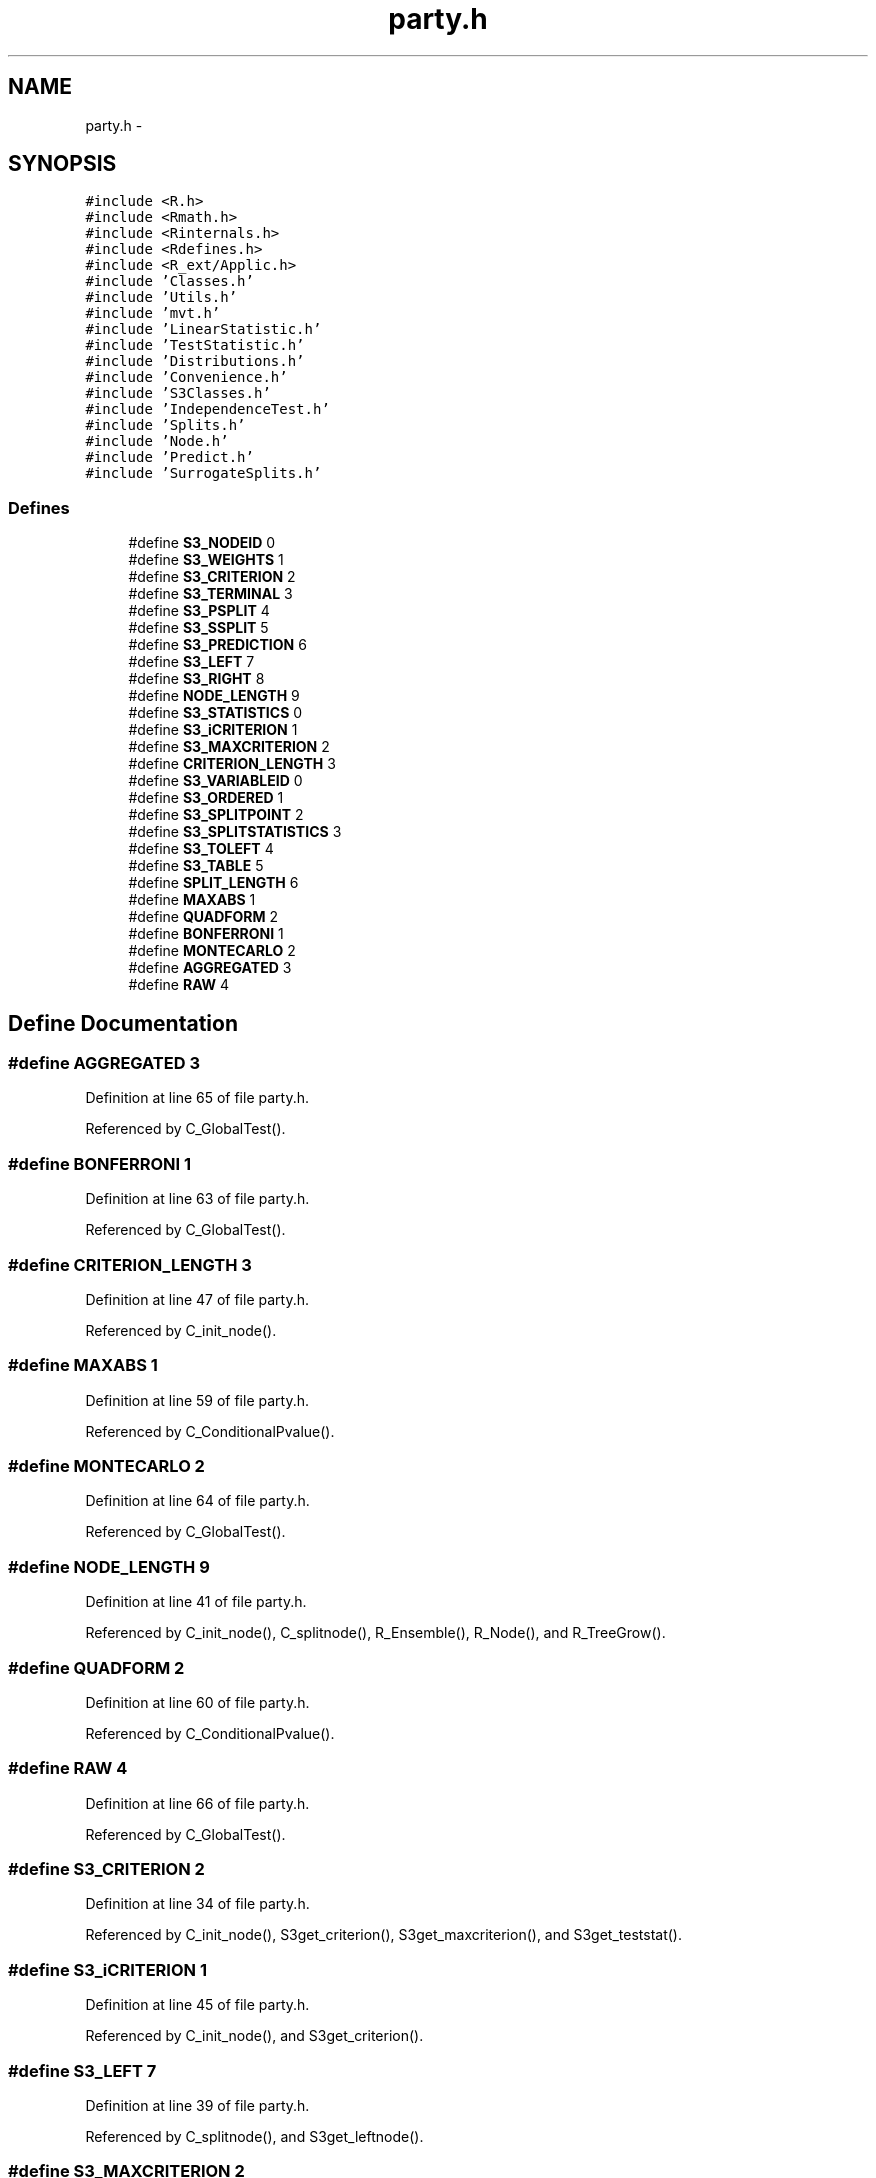 .TH "party.h" 3 "18 Jan 2006" "party" \" -*- nroff -*-
.ad l
.nh
.SH NAME
party.h \- 
.SH SYNOPSIS
.br
.PP
\fC#include <R.h>\fP
.br
\fC#include <Rmath.h>\fP
.br
\fC#include <Rinternals.h>\fP
.br
\fC#include <Rdefines.h>\fP
.br
\fC#include <R_ext/Applic.h>\fP
.br
\fC#include 'Classes.h'\fP
.br
\fC#include 'Utils.h'\fP
.br
\fC#include 'mvt.h'\fP
.br
\fC#include 'LinearStatistic.h'\fP
.br
\fC#include 'TestStatistic.h'\fP
.br
\fC#include 'Distributions.h'\fP
.br
\fC#include 'Convenience.h'\fP
.br
\fC#include 'S3Classes.h'\fP
.br
\fC#include 'IndependenceTest.h'\fP
.br
\fC#include 'Splits.h'\fP
.br
\fC#include 'Node.h'\fP
.br
\fC#include 'Predict.h'\fP
.br
\fC#include 'SurrogateSplits.h'\fP
.br

.SS "Defines"

.in +1c
.ti -1c
.RI "#define \fBS3_NODEID\fP   0"
.br
.ti -1c
.RI "#define \fBS3_WEIGHTS\fP   1"
.br
.ti -1c
.RI "#define \fBS3_CRITERION\fP   2"
.br
.ti -1c
.RI "#define \fBS3_TERMINAL\fP   3"
.br
.ti -1c
.RI "#define \fBS3_PSPLIT\fP   4"
.br
.ti -1c
.RI "#define \fBS3_SSPLIT\fP   5"
.br
.ti -1c
.RI "#define \fBS3_PREDICTION\fP   6"
.br
.ti -1c
.RI "#define \fBS3_LEFT\fP   7"
.br
.ti -1c
.RI "#define \fBS3_RIGHT\fP   8"
.br
.ti -1c
.RI "#define \fBNODE_LENGTH\fP   9"
.br
.ti -1c
.RI "#define \fBS3_STATISTICS\fP   0"
.br
.ti -1c
.RI "#define \fBS3_iCRITERION\fP   1"
.br
.ti -1c
.RI "#define \fBS3_MAXCRITERION\fP   2"
.br
.ti -1c
.RI "#define \fBCRITERION_LENGTH\fP   3"
.br
.ti -1c
.RI "#define \fBS3_VARIABLEID\fP   0"
.br
.ti -1c
.RI "#define \fBS3_ORDERED\fP   1"
.br
.ti -1c
.RI "#define \fBS3_SPLITPOINT\fP   2"
.br
.ti -1c
.RI "#define \fBS3_SPLITSTATISTICS\fP   3"
.br
.ti -1c
.RI "#define \fBS3_TOLEFT\fP   4"
.br
.ti -1c
.RI "#define \fBS3_TABLE\fP   5"
.br
.ti -1c
.RI "#define \fBSPLIT_LENGTH\fP   6"
.br
.ti -1c
.RI "#define \fBMAXABS\fP   1"
.br
.ti -1c
.RI "#define \fBQUADFORM\fP   2"
.br
.ti -1c
.RI "#define \fBBONFERRONI\fP   1"
.br
.ti -1c
.RI "#define \fBMONTECARLO\fP   2"
.br
.ti -1c
.RI "#define \fBAGGREGATED\fP   3"
.br
.ti -1c
.RI "#define \fBRAW\fP   4"
.br
.in -1c
.SH "Define Documentation"
.PP 
.SS "#define AGGREGATED   3"
.PP
Definition at line 65 of file party.h.
.PP
Referenced by C_GlobalTest().
.SS "#define BONFERRONI   1"
.PP
Definition at line 63 of file party.h.
.PP
Referenced by C_GlobalTest().
.SS "#define CRITERION_LENGTH   3"
.PP
Definition at line 47 of file party.h.
.PP
Referenced by C_init_node().
.SS "#define MAXABS   1"
.PP
Definition at line 59 of file party.h.
.PP
Referenced by C_ConditionalPvalue().
.SS "#define MONTECARLO   2"
.PP
Definition at line 64 of file party.h.
.PP
Referenced by C_GlobalTest().
.SS "#define NODE_LENGTH   9"
.PP
Definition at line 41 of file party.h.
.PP
Referenced by C_init_node(), C_splitnode(), R_Ensemble(), R_Node(), and R_TreeGrow().
.SS "#define QUADFORM   2"
.PP
Definition at line 60 of file party.h.
.PP
Referenced by C_ConditionalPvalue().
.SS "#define RAW   4"
.PP
Definition at line 66 of file party.h.
.PP
Referenced by C_GlobalTest().
.SS "#define S3_CRITERION   2"
.PP
Definition at line 34 of file party.h.
.PP
Referenced by C_init_node(), S3get_criterion(), S3get_maxcriterion(), and S3get_teststat().
.SS "#define S3_iCRITERION   1"
.PP
Definition at line 45 of file party.h.
.PP
Referenced by C_init_node(), and S3get_criterion().
.SS "#define S3_LEFT   7"
.PP
Definition at line 39 of file party.h.
.PP
Referenced by C_splitnode(), and S3get_leftnode().
.SS "#define S3_MAXCRITERION   2"
.PP
Definition at line 46 of file party.h.
.PP
Referenced by C_init_node(), and S3get_maxcriterion().
.SS "#define S3_NODEID   0"
.PP
Definition at line 32 of file party.h.
.PP
Referenced by C_init_node(), S3get_nodeID(), and S3set_nodeID().
.SS "#define S3_ORDERED   1"
.PP
Definition at line 51 of file party.h.
.PP
Referenced by C_init_nominalsplit(), C_init_orderedsplit(), S3is_ordered(), S3set_nominal(), and S3set_ordered().
.SS "#define S3_PREDICTION   6"
.PP
Definition at line 38 of file party.h.
.PP
Referenced by C_init_node(), and S3get_prediction().
.SS "#define S3_PSPLIT   4"
.PP
Definition at line 36 of file party.h.
.PP
Referenced by C_init_node(), and S3get_primarysplit().
.SS "#define S3_RIGHT   8"
.PP
Definition at line 40 of file party.h.
.PP
Referenced by C_splitnode(), and S3get_rightnode().
.SS "#define S3_SPLITPOINT   2"
.PP
Definition at line 52 of file party.h.
.PP
Referenced by C_init_nominalsplit(), C_init_orderedsplit(), and S3get_splitpoint().
.SS "#define S3_SPLITSTATISTICS   3"
.PP
Definition at line 53 of file party.h.
.PP
Referenced by C_init_nominalsplit(), C_init_orderedsplit(), and S3get_splitstatistics().
.SS "#define S3_SSPLIT   5"
.PP
Definition at line 37 of file party.h.
.PP
Referenced by C_init_node(), and S3get_surrogatesplits().
.SS "#define S3_STATISTICS   0"
.PP
Definition at line 44 of file party.h.
.PP
Referenced by C_init_node(), and S3get_teststat().
.SS "#define S3_TABLE   5"
.PP
Definition at line 55 of file party.h.
.PP
Referenced by C_init_nominalsplit(), C_init_orderedsplit(), and S3get_table().
.SS "#define S3_TERMINAL   3"
.PP
Definition at line 35 of file party.h.
.PP
Referenced by C_init_node(), S3get_nodeterminal(), and S3set_nodeterminal().
.SS "#define S3_TOLEFT   4"
.PP
Definition at line 54 of file party.h.
.PP
Referenced by C_init_nominalsplit(), C_init_orderedsplit(), S3get_toleft(), and S3set_toleft().
.SS "#define S3_VARIABLEID   0"
.PP
Definition at line 50 of file party.h.
.PP
Referenced by C_init_nominalsplit(), C_init_orderedsplit(), S3get_variableID(), and S3set_variableID().
.SS "#define S3_WEIGHTS   1"
.PP
Definition at line 33 of file party.h.
.PP
Referenced by C_init_node(), and S3get_nodeweights().
.SS "#define SPLIT_LENGTH   6"
.PP
Definition at line 56 of file party.h.
.PP
Referenced by C_init_node(), C_init_nominalsplit(), C_init_orderedsplit(), and C_surrogates().
.SH "Author"
.PP 
Generated automatically by Doxygen for party from the source code.
